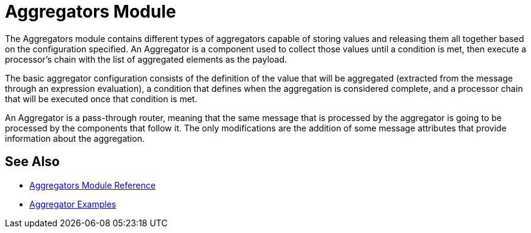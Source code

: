 = Aggregators Module
:keywords: aggregators, connector

The Aggregators module contains different types of aggregators capable of storing values and releasing them all together based on the configuration specified. An Aggregator is a component used to collect those values until a condition is met, then execute a processor’s chain with the list of aggregated elements as the payload.

The basic aggregator configuration consists of the definition of the value that will be aggregated (extracted from the message through an expression evaluation), a condition that defines when the aggregation is considered complete, and a processor chain that will be executed once that condition is met.

An Aggregator is a pass-through router, meaning that the same message that is processed by the aggregator is going to be processed by the components that follow it. The only modifications are the addition of some message attributes that provide information about the aggregation.

== See Also

* link:aggregators-module-reference[Aggregators Module Reference]
* link:aggregator-examples[Aggregator Examples]
